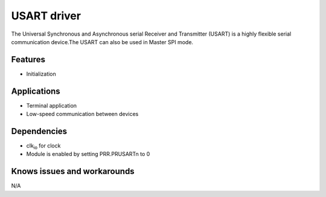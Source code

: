======================
USART driver
======================

The Universal Synchronous and Asynchronous serial Receiver and Transmitter (USART) is a highly
flexible serial communication device.The USART can also be used in Master SPI mode.

Features
--------
* Initialization

Applications
------------
* Terminal application
* Low-speed communication between devices

Dependencies
------------
* clk\ :sub:`io` for clock
* Module is enabled by setting PRR.PRUSARTn to 0

Knows issues and workarounds
----------------------------
N/A

